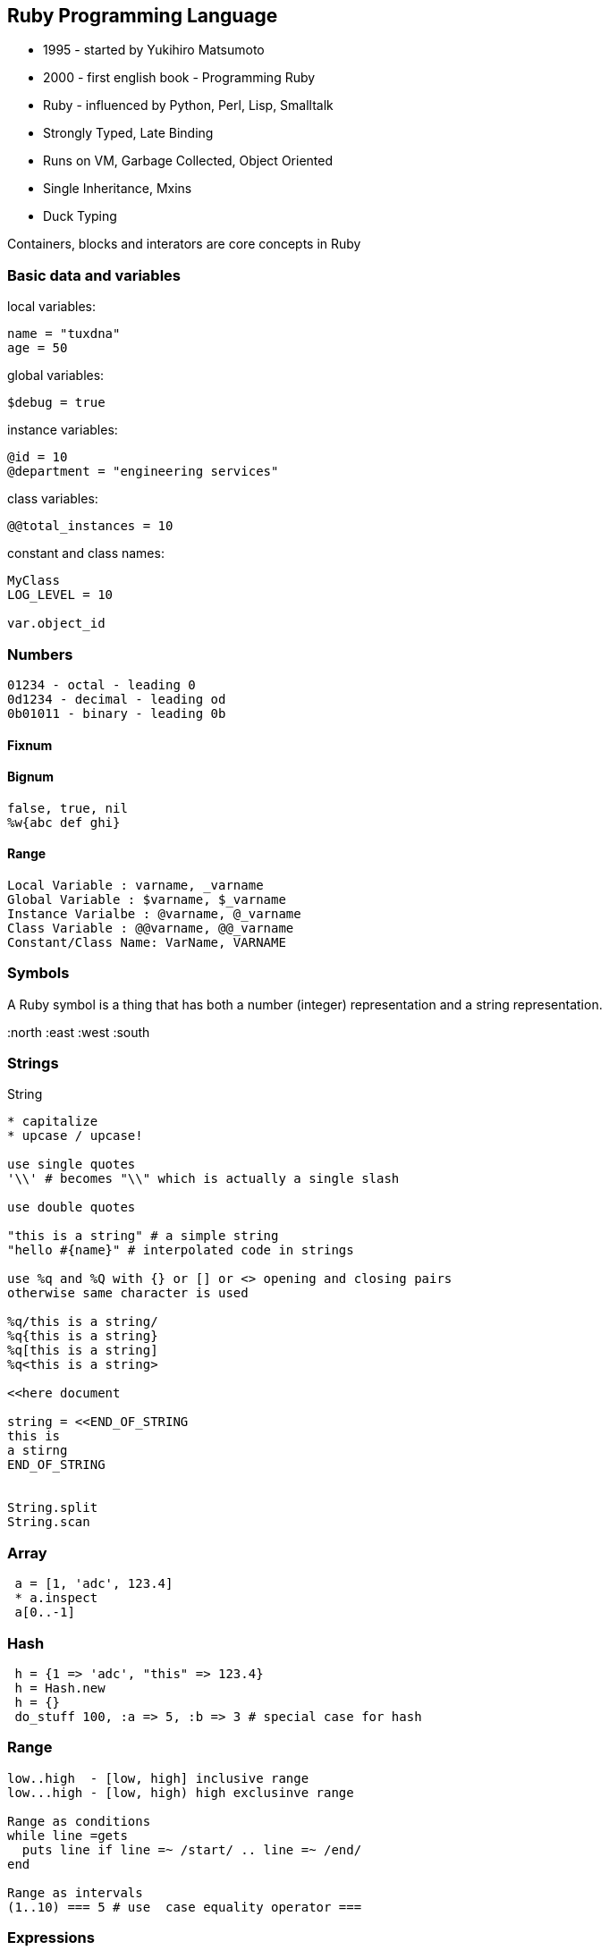 
[[ruby-programming-language]]
Ruby Programming Language
-------------------------

* 1995 - started by Yukihiro Matsumoto
* 2000 - first english book - Programming Ruby
* Ruby - influenced by Python, Perl, Lisp, Smalltalk
* Strongly Typed, Late Binding
* Runs on VM, Garbage Collected, Object Oriented
* Single Inheritance, Mxins
* Duck Typing

Containers, blocks and interators are core concepts in Ruby

[[basic-data-and-variables]]
Basic data and variables
~~~~~~~~~~~~~~~~~~~~~~~~

local variables:

---------------
name = "tuxdna"
age = 50
---------------

global variables:

-------------
$debug = true
-------------

instance variables:

------------------------------------
@id = 10
@department = "engineering services"
------------------------------------

class variables:

----------------------
@@total_instances = 10
----------------------

constant and class names:

--------------
MyClass
LOG_LEVEL = 10

var.object_id
--------------

[[numbers]]
Numbers
~~~~~~~

-----------------------------
01234 - octal - leading 0
0d1234 - decimal - leading od
0b01011 - binary - leading 0b
-----------------------------

[[fixnum]]
Fixnum
^^^^^^

[[bignum]]
Bignum
^^^^^^

----------------
false, true, nil
%w{abc def ghi}
----------------

[[range]]
Range
^^^^^

---------------------------------------
Local Variable : varname, _varname
Global Variable : $varname, $_varname
Instance Varialbe : @varname, @_varname
Class Variable : @@varname, @@_varname
Constant/Class Name: VarName, VARNAME
---------------------------------------

[[symbols]]
Symbols
~~~~~~~

A Ruby symbol is a thing that has both a number (integer) representation
and a string representation.

:north :east :west :south

[[strings]]
Strings
~~~~~~~

String

-----------------------------------------------------------
* capitalize
* upcase / upcase!

use single quotes
'\\' # becomes "\\" which is actually a single slash

use double quotes

"this is a string" # a simple string
"hello #{name}" # interpolated code in strings

use %q and %Q with {} or [] or <> opening and closing pairs
otherwise same character is used

%q/this is a string/
%q{this is a string}
%q[this is a string]
%q<this is a string>

<<here document

string = <<END_OF_STRING
this is
a stirng
END_OF_STRING


String.split
String.scan
-----------------------------------------------------------

[[array]]
Array
~~~~~

----------------------
 a = [1, 'adc', 123.4]
 * a.inspect
 a[0..-1]
----------------------

[[hash]]
Hash
~~~~

-------------------------------------------------------
 h = {1 => 'adc', "this" => 123.4}
 h = Hash.new
 h = {}
 do_stuff 100, :a => 5, :b => 3 # special case for hash
-------------------------------------------------------

[[range-1]]
Range
~~~~~

-----------------------------------------------
low..high  - [low, high] inclusive range
low...high - [low, high) high exclusinve range

Range as conditions
while line =gets
  puts line if line =~ /start/ .. line =~ /end/
end

Range as intervals
(1..10) === 5 # use  case equality operator ===
-----------------------------------------------

[[expressions]]
Expressions
~~~~~~~~~~~

---------------------------------------------------------------------
In Ruby
 - nil is considered as false
 - number zero (0) and empty string ('') are NOT considered as false.
---------------------------------------------------------------------

[[control-structures]]
Control Structures
~~~~~~~~~~~~~~~~~~

------------------------------------------------
if <condition>
 # stmt
elsif <condition>
 # stmt
else
 # stmt
end

while expression
  stmt
end

stmt if    <expression>     # statement modifier
stmt while <expression>  # statement modifier

case <expression>
     #  statements...
when <expression>
     #  statements...
when <expression>
     #  statements...
end
------------------------------------------------

[[regular-expressions]]
Regular Expressions
~~~~~~~~~~~~~~~~~~~

----------------------------------------------------------------
/Perl (is|isn't) good/ # /regex/

s =~ /

line.sub(/Perl/, 'Ruby')
# replace first 'Perl' with 'Ruby'
line.gsub(/Python/, 'Ruby') # replace every 'Python' with 'Ruby'
----------------------------------------------------------------

[[code-blocks]]
Code Blocks
~~~~~~~~~~~

-----------------------------------------------------------------------
Two ways to create a block ( do..end):
do
 stmt
 stmt
end

And using curly braces:
{ stmt }

def fun; yield("tiger"); end; fun { |v| puts "Hello, #{v.capitalize}" }
-----------------------------------------------------------------------

Blocks can be objects

-------------------------------------------
def block_object(&block)
  block
end

bo = block_object { |p| puts "Hello #{p}" }

# Alternatively use lambda / Proc.new
bo = lambda { |p| puts "Hello #{p}" }
-------------------------------------------

Closures:

A closure is a function that is evaluated in an environment containing
one or more bound variables. When called, the function can access these
variables. The explicit use of closures is associated with functional
programming and with languages such as ML and Lisp. Constructs such as
objects in other languages can also be modeled with closures. ­­
Wikipedia

Blocks can be closures

----------------------------
def n_times(muxer)
    lambda { |n| n * muxer }
end
n_times(6)
----------------------------

Blocks can be used for Transactions:

--------------------------------------------------
File.open("/proc/cupinfo","r") { |f| puts f.read }
--------------------------------------------------

[[methods]]
Methods
-------

Everything ( except fixnums ) is pass-by-reference

Procs vs Lambda

1.  Lambda enforces arity. arity: the number of arguments a function can
take
2.  return scope of Proc is where the proc is defined return scope of
lambda is where the lambda is finally used

Message versus Method dispatch: method_missing

[[iterators]]
Iterators
---------

-----------------------------------
each
map
collect
inject / reduce / fold

Magic?
[1,2,3].inject(:*) # product of all
[1,2,3].inject(:+) # sum of all
-----------------------------------

ruby 1.9 has enumerators, generators and filters support There can be
parallel iteration of multiple collections in ruby 1.9

[[basic-input-output]]
Basic input output
~~~~~~~~~~~~~~~~~~

------------------------------------------
print
puts
p
printf
gets


printf("%04.2f - %-10s\n", 1.23, "Saleem")
------------------------------------------

[[command-line-arguments]]
Command line arguments
~~~~~~~~~~~~~~~~~~~~~~

----
ARGV
----

Class

------------------------------------------
attr_reader :member1, :member2, :member3
attr_writer :member1, :member2, :member3
attr_accessor :member1, :member2, :member3

#getter method
def member1
    @member1
end

#setter method
def member1=(m)
    @member1 = m
end
------------------------------------------

Access Control: is determined at run time ( contrast with C++/Java )
public - can be called by anyone

protected - defining class and subclass can only access

private - only the current object can call private methods on itself

Instance variables are always private. Only the methods can be public /
protected.

One can access private variables like this:

---------------------------------------
object.instance_variable_get :@var_name
---------------------------------------

http://stackoverflow.com/questions/2131921/how-to-make-instance-variables-private-in-ruby

Create a clone of an object:

----------
object.dup
----------

Frozen object can't be modified

-------------
object.freeze
-------------

Inheritance:

---------------------
self.class
self.class.superclass
---------------------

[[modules-and-mixins]]
Modules and mixins
~~~~~~~~~~~~~~~~~~

Module provides a namespace

---------------
module MyModule
end
---------------

We "include" module into a class to create a mixin

http://railstips.org/blog/archives/2009/05/15/include-vs-extend-in-ruby/
"include" is for adding instance methods "extend" is for adding class
methods

[[inputoutput]]
Input/Output
~~~~~~~~~~~~

--------------------------------------------------
File.open("/proc/cupinfo","r") { |f| puts f.read }

file.each_line # every line
file.each_byte # every 8-bit byte
file.foreach   # every line
file.read # entire file
file.readlines # array of lines

require 'stringio'
StringIO.new("")
--------------------------------------------------

[[unit-testing]]
Unit Testing
~~~~~~~~~~~~

http://en.wikibooks.org/wiki/Ruby_Programming/Unit_testing

[[exceptions]]
Exceptions
~~~~~~~~~~

--------------------------------------------------
begin
  case rand(3)
  when 0
    raise InterfaceException, "some error", caller
  when 1
    raise "bad number"
  when 2
    raise
  end
rescue InterfaceException
  # handle this one
rescue "bad number"
  # handle this one
  retry # execute the begin block again
rescue
  # handle this one
else
  # no exception occurred
ensure
end
--------------------------------------------------

catch and throw - used to terminate the code move up the call stack

[[fibres-threads-and-processes]]
Fibres, Threads and Processes
-----------------------------

Fibers:

---------------
Fiber.new block
---------------

Threads:

-----------------------------
Thread.new block

Thread.current
Thread.list
Thread.alive?
Thread.status
Thread.priority=
thread[]=
thread.join
abort_on_exception  / ruby -d

Thread.stop
Thread.run
Thread.value
Thread.join
-----------------------------

[[ruby-gems]]
Ruby Gems
~~~~~~~~~

---------------
gem environment
---------------

[[install-ruby-documentation]]
Install ruby documentation
~~~~~~~~~~~~~~~~~~~~~~~~~~

-----------------------------
sudo gem install -V rdoc-data
-----------------------------

Ruby References:

* http://blade.nagaokaut.ac.jp/ruby/ruby-talk/index.shtml
* http://www.ruby-lang.org/
* http://www.37signals.com/
* http://www.ruby-doc.org
* http://api.rubyonrails.com/
* http://www.ruby-forum.com/
* http://www.rubyforums.com/forumdisplay.php?f=1
* http://www.sitepoint.com/forums/forumdisplay.php?f=227
* http://railsforum.com/
* http://www.rubyinside.com/
* http://redhanded.hobix.com/
* http://www.rubyist.net/~matz/ http://www.rubyist.net/%7Ematz/
* http://www.planetrubyonrails.com/

Generally, the developers of Ruby should be familiar with the source
code and the style of development used by the team. To be clear, the
following guidelines should be honored when checking into Subversion:

------------------------------------------------------------------------------
* All check-ins should be described in the ChangeLog, following the GNU
  conventions. (Many Ruby core developers use Emacs add-log mode, which can be
  accessed with the command C-x 4 a.)
* Check-in dates should be given in Japan Standard Time (UTC+9).
* The bulleted points from your ChangeLog should also be placed in the
  Subversion commit message. This message will be automatically mailed to the
  Ruby-CVS list after you commit.
* K&R function declarations are used throughout Ruby's source code and
  its packaged extensions.
* Please, do not use C++-style comments (//), Ruby's maintainers instead
  prefer the standard C multiline comment. (/* .. */)
------------------------------------------------------------------------------

* https://www.coursera.org/saas[Berkeley Software Engineering for
Software as a Service]
* http://www.youtube.com/watch?feature=player_embedded&v=gIEMKOI_Y[Ruby
Trick Shots]
* http://www.youtube.com/watch?v=VBC-G6hahWA[An introduction to Proc,
Lambdas and Closures in Ruby]
*
http://glu.ttono.us/articles/2005/08/19/understanding-ruby-symbols[Understanding
:symbols in Ruby]
*
http://onestepback.org/index.cgi/Tech/Ruby/SymbolsAreNotImmutableStrings.red[Symbols
are immutable]
* http://daemons.rubyforge.org/classes/Daemonize.html[Daemons]
+
Time.at(Time.local(2007, 10, 5)-Time.now).strftime("%d days %H hours %M
minutes and %S seconds")

[[ruby-caveats]]
Ruby caveats
------------

--------------------------------------------------------------------------------
================================================================================
! and not operator
================================================================================

ruby-1.9.2-p0 > v = false
 => false 
ruby-1.9.2-p0 > ! v
 => true 
ruby-1.9.2-p0 > ! ! v
 => false 
ruby-1.9.2-p0 > not v
 => true 
ruby-1.9.2-p0 > not not v
 => false 
ruby-1.9.2-p0 > k = !!v
 => false 
ruby-1.9.2-p0 > k = not not v
SyntaxError: (irb):7: syntax error, unexpected keyword_not, expecting '('
k = not not v
           ^
    from /home/sansari/.rvm/rubies/ruby-1.9.2-p0/bin/irb:17:in `<main>'
ruby-1.9.2-p0 > k = (not not v)
 => false 
ruby-1.9.2-p0 > # Same happens with Ruby 1.8.7 as well.
ruby-1.9.2-p0 > def hello(*args); end
 => nil 
ruby-1.9.2-p0 > hello {}
 => nil 
ruby-1.9.2-p0 > hello {:a => 1}
SyntaxError: (irb):4: syntax error, unexpected tASSOC, expecting '}'
hello {:a => 1}
            ^
    from /home/sansari/.rvm/rubies/ruby-1.9.2-p0/bin/irb:17:in `<main>'
ruby-1.9.2-p0 > hello { || hello :a => 1 }
 => nil 
ruby-1.9.2-p0 > hello { ||  }
 => nil 
ruby-1.9.2-p0 > [1,2].each { || nil }
 => [1, 2] 
ruby-1.9.2-p0 > 
--------------------------------------------------------------------------------

[[how-to-create-a-ruby-gem]]
How to create a Ruby Gem?
-------------------------

[[using-gem-tool]]
Using gem tool
~~~~~~~~~~~~~~

---------------------
bundle gem <gem_name>
---------------------

[[or-by-create-a-gem-spec-file]]
OR by create a Gem spec file
~~~~~~~~~~~~~~~~~~~~~~~~~~~~

----------------------------------------
hello_gem.gemspec
========================================
Gem::Specification.new do |s|
  s.name = "hello_gem"
  s.version = "0.0.1"
  s.summary = "Hello Gem!"
  s.description = "This is a Hello Gem!"
  s.authors = ["Saleem Ansari"]
  s.email = "tuxdna@gmail.com"
  s.files = "lib/hello.rb"
  s.homepage = "http://tuxdna.in/"
end
========================================
----------------------------------------

[[create-a-gem-out-of-it]]
Create a gem out of it:
~~~~~~~~~~~~~~~~~~~~~~~

---------------------------
gem build hello_gem.gemspec
---------------------------

This will create a gem file:

-------------------
hello_gem-0.0.1.gem
-------------------

Add testcases:

------------------
test/test_hello.rb
Rakefile
------------------

Add documentation

[[more]]
More
----

Gems

SysAdmin:

FileUtils

NetSSH

Ruby One-liners

----------------------------------------------------------------------------------------------------------
ruby -rzlib -e 'print Zlib::Inflate.new.inflate(STDIN.read)' < ./74/c757240ec596063af8cd273ebd9f67073e1208
----------------------------------------------------------------------------------------------------------

Pipes and Fifo

CLI Arguments

Ruby On Android

Ruboto / JRuby

http://stackoverflow.com/questions/133719/how-can-i-read-a-password

Where is Ruby used at present? * web * system admin * tooling * text
processing

Basic Data Types / Variables * String * Numeric * Array * Hash * Symbol

Control Structures * if / elsif / else / end * while / end * case / when
/ end

Regular Expressions

Code Blocks * curly braces * do / end

Lambda / Proc / yield

Continuations

Methods

Everything ( except fixnums ) is pass-by-reference

Iterators

Basic IO

CLI

Exeption Handling

JRuby

Ruby On Rails
